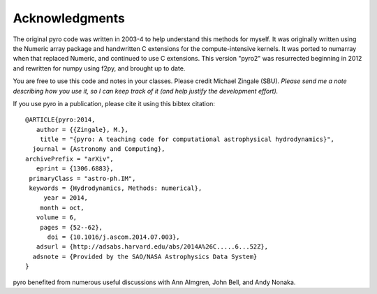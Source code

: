Acknowledgments
===============

The original pyro code was written in 2003-4 to help understand this
methods for myself. It was originally written using the Numeric array
package and handwritten C extensions for the compute-intensive
kernels.  It was ported to numarray when that replaced Numeric, and
continued to use C extensions.  This version "pyro2" was resurrected
beginning in 2012 and rewritten for numpy using f2py, and brought up
to date.

You are free to use this code and notes in your classes. Please credit
Michael Zingale (SBU).  *Please send me a note describing how you use
it, so I can keep track of it (and help justify the development
effort).*

If you use pyro in a publication, please cite it using this bibtex
citation::

  @ARTICLE{pyro:2014,
     author = {{Zingale}, M.},
      title = "{pyro: A teaching code for computational astrophysical hydrodynamics}",
    journal = {Astronomy and Computing},
  archivePrefix = "arXiv",
     eprint = {1306.6883},
   primaryClass = "astro-ph.IM",
   keywords = {Hydrodynamics, Methods: numerical},
       year = 2014,
      month = oct,
     volume = 6,
      pages = {52--62},
        doi = {10.1016/j.ascom.2014.07.003},
     adsurl = {http://adsabs.harvard.edu/abs/2014A%26C.....6...52Z},
    adsnote = {Provided by the SAO/NASA Astrophysics Data System}
  }

pyro benefited from numerous useful discussions with Ann Almgren, John
Bell, and Andy Nonaka.


